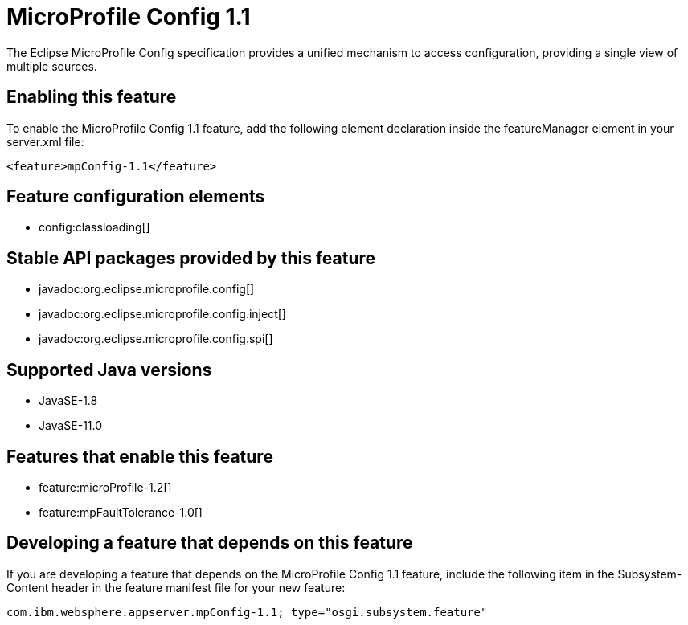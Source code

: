 = MicroProfile Config 1.1
:linkcss: 
:page-layout: feature
:nofooter: 

// tag::description[]
The Eclipse MicroProfile Config specification provides a unified mechanism to access configuration, providing a single view of multiple sources.

// end::description[]
// tag::enable[]
== Enabling this feature
To enable the MicroProfile Config 1.1 feature, add the following element declaration inside the featureManager element in your server.xml file:


----
<feature>mpConfig-1.1</feature>
----
// end::enable[]
// tag::config[]

== Feature configuration elements
* config:classloading[]
// end::config[]
// tag::apis[]

== Stable API packages provided by this feature
* javadoc:org.eclipse.microprofile.config[]
* javadoc:org.eclipse.microprofile.config.inject[]
* javadoc:org.eclipse.microprofile.config.spi[]
// end::apis[]
// tag::requirements[]
// end::requirements[]
// tag::java-versions[]

== Supported Java versions

* JavaSE-1.8
* JavaSE-11.0
// end::java-versions[]
// tag::dependencies[]

== Features that enable this feature
* feature:microProfile-1.2[]
* feature:mpFaultTolerance-1.0[]
// end::dependencies[]
// tag::feature-require[]

== Developing a feature that depends on this feature
If you are developing a feature that depends on the MicroProfile Config 1.1 feature, include the following item in the Subsystem-Content header in the feature manifest file for your new feature:


[source,]
----
com.ibm.websphere.appserver.mpConfig-1.1; type="osgi.subsystem.feature"
----
// end::feature-require[]
// tag::spi[]
// end::spi[]
